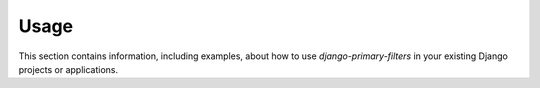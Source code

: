 
=====
Usage
=====

This section contains information, including examples, about how to use
*django-primary-filters* in your existing Django projects or applications.

